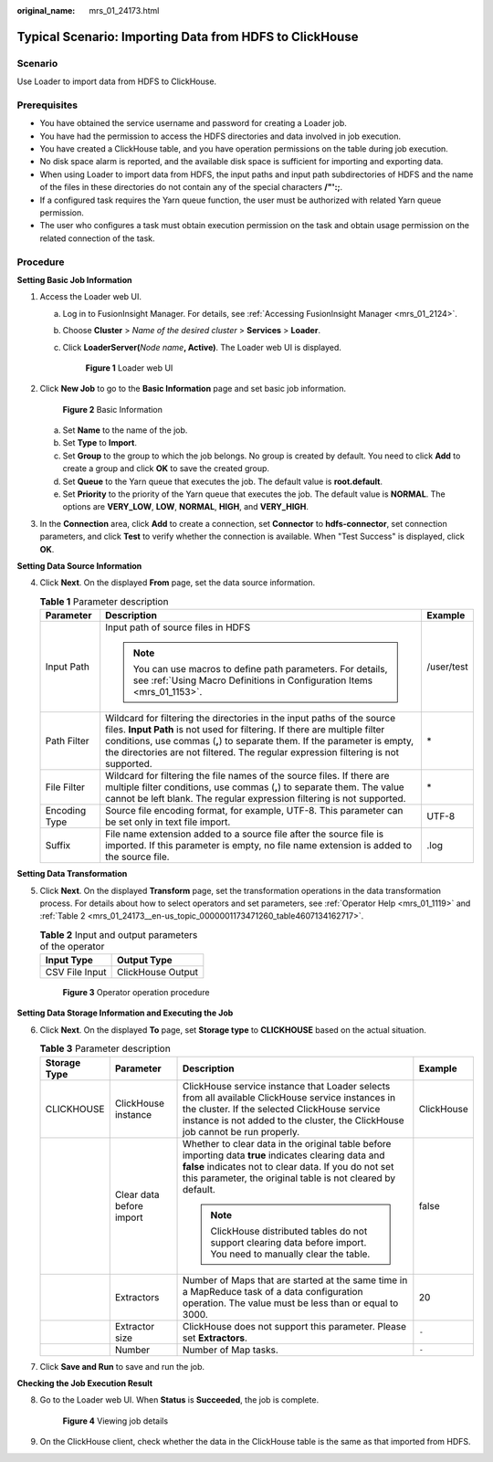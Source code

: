 :original_name: mrs_01_24173.html

.. _mrs_01_24173:

Typical Scenario: Importing Data from HDFS to ClickHouse
========================================================

Scenario
--------

Use Loader to import data from HDFS to ClickHouse.

Prerequisites
-------------

-  You have obtained the service username and password for creating a Loader job.
-  You have had the permission to access the HDFS directories and data involved in job execution.
-  You have created a ClickHouse table, and you have operation permissions on the table during job execution.
-  No disk space alarm is reported, and the available disk space is sufficient for importing and exporting data.
-  When using Loader to import data from HDFS, the input paths and input path subdirectories of HDFS and the name of the files in these directories do not contain any of the special characters **/"':;**.
-  If a configured task requires the Yarn queue function, the user must be authorized with related Yarn queue permission.
-  The user who configures a task must obtain execution permission on the task and obtain usage permission on the related connection of the task.

Procedure
---------

**Setting Basic Job Information**

#. Access the Loader web UI.

   a. Log in to FusionInsight Manager. For details, see :ref:`Accessing FusionInsight Manager <mrs_01_2124>`.

   b. Choose **Cluster** > *Name of the desired cluster* > **Services** > **Loader**.

   c. Click **LoaderServer(**\ *Node name*\ **, Active)**. The Loader web UI is displayed.


      .. figure:: /_static/images/en-us_image_0000001438241209.png
         :alt: **Figure 1** Loader web UI

         **Figure 1** Loader web UI

#. Click **New Job** to go to the **Basic Information** page and set basic job information.


   .. figure:: /_static/images/en-us_image_0000001349139741.png
      :alt: **Figure 2** Basic Information

      **Figure 2** Basic Information

   a. Set **Name** to the name of the job.
   b. Set **Type** to **Import**.
   c. Set **Group** to the group to which the job belongs. No group is created by default. You need to click **Add** to create a group and click **OK** to save the created group.
   d. Set **Queue** to the Yarn queue that executes the job. The default value is **root.default**.
   e. Set **Priority** to the priority of the Yarn queue that executes the job. The default value is **NORMAL**. The options are **VERY_LOW**, **LOW**, **NORMAL**, **HIGH**, and **VERY_HIGH**.

#. In the **Connection** area, click **Add** to create a connection, set **Connector** to **hdfs-connector**, set connection parameters, and click **Test** to verify whether the connection is available. When "Test Success" is displayed, click **OK**.

**Setting Data Source Information**

4. Click **Next**. On the displayed **From** page, set the data source information.

   .. table:: **Table 1** Parameter description

      +-----------------------+------------------------------------------------------------------------------------------------------------------------------------------------------------------------------------------------------------------------------------------------------------------------------------------------------------------------+-----------------------+
      | Parameter             | Description                                                                                                                                                                                                                                                                                                            | Example               |
      +=======================+========================================================================================================================================================================================================================================================================================================================+=======================+
      | Input Path            | Input path of source files in HDFS                                                                                                                                                                                                                                                                                     | /user/test            |
      |                       |                                                                                                                                                                                                                                                                                                                        |                       |
      |                       | .. note::                                                                                                                                                                                                                                                                                                              |                       |
      |                       |                                                                                                                                                                                                                                                                                                                        |                       |
      |                       |    You can use macros to define path parameters. For details, see :ref:`Using Macro Definitions in Configuration Items <mrs_01_1153>`.                                                                                                                                                                                 |                       |
      +-----------------------+------------------------------------------------------------------------------------------------------------------------------------------------------------------------------------------------------------------------------------------------------------------------------------------------------------------------+-----------------------+
      | Path Filter           | Wildcard for filtering the directories in the input paths of the source files. **Input Path** is not used for filtering. If there are multiple filter conditions, use commas (**,**) to separate them. If the parameter is empty, the directories are not filtered. The regular expression filtering is not supported. | \*                    |
      +-----------------------+------------------------------------------------------------------------------------------------------------------------------------------------------------------------------------------------------------------------------------------------------------------------------------------------------------------------+-----------------------+
      | File Filter           | Wildcard for filtering the file names of the source files. If there are multiple filter conditions, use commas (**,**) to separate them. The value cannot be left blank. The regular expression filtering is not supported.                                                                                            | \*                    |
      +-----------------------+------------------------------------------------------------------------------------------------------------------------------------------------------------------------------------------------------------------------------------------------------------------------------------------------------------------------+-----------------------+
      | Encoding Type         | Source file encoding format, for example, UTF-8. This parameter can be set only in text file import.                                                                                                                                                                                                                   | UTF-8                 |
      +-----------------------+------------------------------------------------------------------------------------------------------------------------------------------------------------------------------------------------------------------------------------------------------------------------------------------------------------------------+-----------------------+
      | Suffix                | File name extension added to a source file after the source file is imported. If this parameter is empty, no file name extension is added to the source file.                                                                                                                                                          | .log                  |
      +-----------------------+------------------------------------------------------------------------------------------------------------------------------------------------------------------------------------------------------------------------------------------------------------------------------------------------------------------------+-----------------------+

**Setting Data Transformation**

5. Click **Next**. On the displayed **Transform** page, set the transformation operations in the data transformation process. For details about how to select operators and set parameters, see :ref:`Operator Help <mrs_01_1119>` and :ref:`Table 2 <mrs_01_24173__en-us_topic_0000001173471260_table4607134162717>`.

   .. _mrs_01_24173__en-us_topic_0000001173471260_table4607134162717:

   .. table:: **Table 2** Input and output parameters of the operator

      ============== =================
      Input Type     Output Type
      ============== =================
      CSV File Input ClickHouse Output
      ============== =================


   .. figure:: /_static/images/en-us_image_0000001388071772.png
      :alt: **Figure 3** Operator operation procedure

      **Figure 3** Operator operation procedure

**Setting Data Storage Information and Executing the Job**

6. Click **Next**. On the displayed **To** page, set **Storage type** to **CLICKHOUSE** based on the actual situation.

   .. table:: **Table 3** Parameter description

      +-----------------+--------------------------+-------------------------------------------------------------------------------------------------------------------------------------------------------------------------------------------------------------------------------------+-----------------+
      | Storage Type    | Parameter                | Description                                                                                                                                                                                                                         | Example         |
      +=================+==========================+=====================================================================================================================================================================================================================================+=================+
      | CLICKHOUSE      | ClickHouse instance      | ClickHouse service instance that Loader selects from all available ClickHouse service instances in the cluster. If the selected ClickHouse service instance is not added to the cluster, the ClickHouse job cannot be run properly. | ClickHouse      |
      +-----------------+--------------------------+-------------------------------------------------------------------------------------------------------------------------------------------------------------------------------------------------------------------------------------+-----------------+
      |                 | Clear data before import | Whether to clear data in the original table before importing data **true** indicates clearing data and **false** indicates not to clear data. If you do not set this parameter, the original table is not cleared by default.       | false           |
      |                 |                          |                                                                                                                                                                                                                                     |                 |
      |                 |                          | .. note::                                                                                                                                                                                                                           |                 |
      |                 |                          |                                                                                                                                                                                                                                     |                 |
      |                 |                          |    ClickHouse distributed tables do not support clearing data before import. You need to manually clear the table.                                                                                                                  |                 |
      +-----------------+--------------------------+-------------------------------------------------------------------------------------------------------------------------------------------------------------------------------------------------------------------------------------+-----------------+
      |                 | Extractors               | Number of Maps that are started at the same time in a MapReduce task of a data configuration operation. The value must be less than or equal to 3000.                                                                               | 20              |
      +-----------------+--------------------------+-------------------------------------------------------------------------------------------------------------------------------------------------------------------------------------------------------------------------------------+-----------------+
      |                 | Extractor size           | ClickHouse does not support this parameter. Please set **Extractors**.                                                                                                                                                              | ``-``           |
      +-----------------+--------------------------+-------------------------------------------------------------------------------------------------------------------------------------------------------------------------------------------------------------------------------------+-----------------+
      |                 | Number                   | Number of Map tasks.                                                                                                                                                                                                                | ``-``           |
      +-----------------+--------------------------+-------------------------------------------------------------------------------------------------------------------------------------------------------------------------------------------------------------------------------------+-----------------+

7. Click **Save and Run** to save and run the job.

**Checking the Job Execution Result**

8. Go to the Loader web UI. When **Status** is **Succeeded**, the job is complete.


   .. figure:: /_static/images/en-us_image_0000001296219656.png
      :alt: **Figure 4** Viewing job details

      **Figure 4** Viewing job details

9. On the ClickHouse client, check whether the data in the ClickHouse table is the same as that imported from HDFS.
